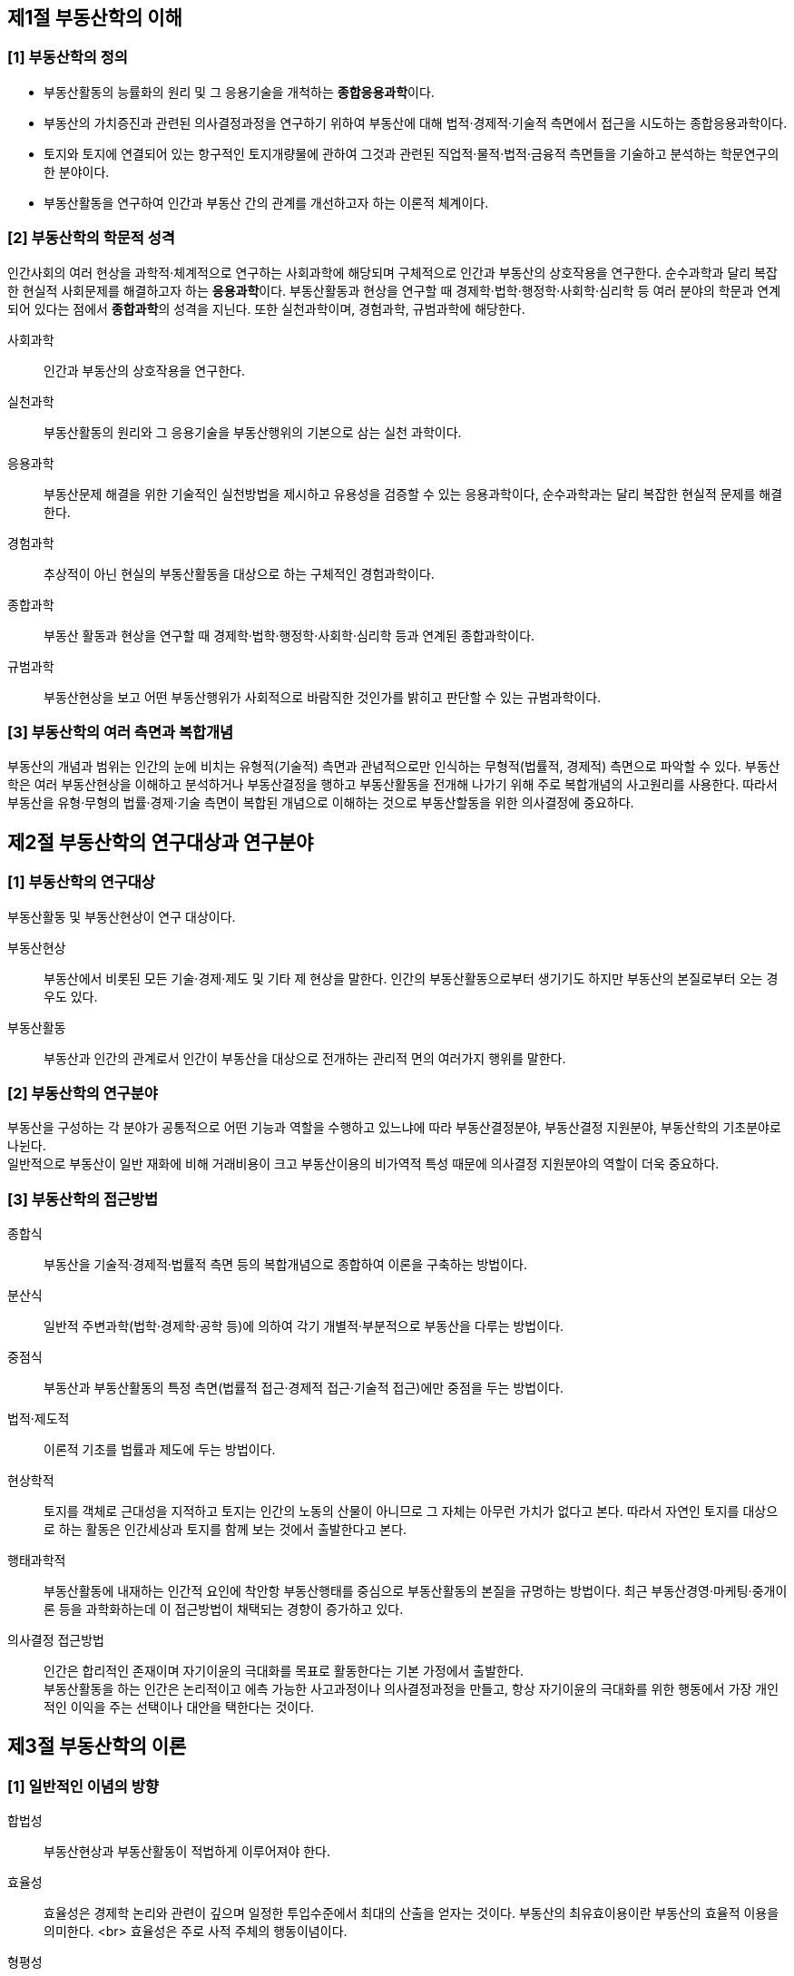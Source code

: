 ## 제1절 부동산학의 이해

### [1] 부동산학의 정의

* 부동산활동의 능률화의 원리 및 그 응용기술을 개척하는 **종합응용과학**이다.
* 부동산의 가치증진과 관련된 의사결정과정을 연구하기 위하여 부동산에 대해 법적·경제적·기술적 측면에서 접근을 시도하는 종합응용과학이다.
* 토지와 토지에 연결되어 있는 항구적인 토지개량물에 관하여 그것과 관련된 직업적·물적·법적·금융적 측면들을 기술하고 분석하는 학문연구의 한 분야이다.
* 부동산활동을 연구하여 인간과 부동산 간의 관계를 개선하고자 하는 이론적 체계이다.

### [2] 부동산학의 학문적 성격

인간사회의 여러 현상을 과학적·체계적으로 연구하는 사회과학에 해당되며 구체적으로 인간과 부동산의 상호작용을 연구한다. 순수과학과 달리 복잡한 현실적 사회문제를 해결하고자 하는 **응용과학**이다. 부동산활동과 현상을 연구할 때 경제학·법학·행정학·사회학·심리학 등 여러 분야의 학문과 연계되어 있다는 점에서 **종합과학**의 성격을 지닌다. 또한 실천과학이며, 경험과학, 규범과학에 해당한다.

사회과학::  
  인간과 부동산의 상호작용을 연구한다.

실천과학::
  부동산활동의 원리와 그 응용기술을 부동산행위의 기본으로 삼는 실천 과학이다.

응용과학::
  부동산문제 해결을 위한 기술적인 실천방법을 제시하고 유용성을 검증할 수 있는 응용과학이다, 순수과학과는 달리 복잡한 현실적 문제를 해결한다.

경험과학::
  추상적이 아닌 현실의 부동산활동을 대상으로 하는 구체적인 경험과학이다.

종합과학::

  부동산 활동과 현상을 연구할 때 경제학·법학·행정학·사회학·심리학 등과 연계된 종합과학이다.

규범과학::

  부동산현상을 보고 어떤 부동산행위가 사회적으로 바람직한 것인가를 밝히고 판단할 수 있는 규범과학이다. 

### [3] 부동산학의 여러 측면과 복합개념

부동산의 개념과 범위는 인간의 눈에 비치는 유형적(기술적) 측면과 관념적으로만 인식하는 무형적(법률적, 경제적) 측면으로 파악할 수 있다.
부동산학은 여러 부동산현상을 이해하고 분석하거나 부동산결정을 행하고 부동산활동을 전개해 나가기 위해 주로 복합개념의 사고원리를 사용한다. 
따라서 부동산을 유형·무형의 법률·경제·기술 측면이 복합된 개념으로 이해하는 것으로 부동산할동을 위한 의사결정에 중요하다.


## 제2절 부동산학의 연구대상과 연구분야

### [1] 부동산학의 연구대상

부동산활동 및 부동산현상이 연구 대상이다.

부동산현상::

  부동산에서 비롯된 모든 기술·경제·제도 및 기타 제 현상을 말한다. 인간의 부동산활동으로부터 생기기도 하지만 부동산의 본질로부터 오는 경우도 있다.

부동산활동::

  부동산과 인간의 관계로서 인간이 부동산을 대상으로 전개하는 관리적 면의 여러가지 행위를 말한다.

### [2] 부동산학의 연구분야

부동산을 구성하는 각 분야가 공통적으로 어떤 기능과 역할을 수행하고 있느냐에 따라 부동산결정분야, 부동산결정 지원분야, 부동산학의 기초분야로 나뉜다. +
일반적으로 부동산이 일반 재화에 비해 거래비용이 크고 부동산이용의 비가역적 특성 때문에 의사결정 지원분야의 역할이 더욱 중요하다.

### [3] 부동산학의 접근방법

종합식::

  부동산을 기술적·경제적·법률적 측면 등의 복합개념으로 종합하여 이론을 구축하는 방법이다.

분산식::

  일반적 주변과학(법학·경제학·공학 등)에 의하여 각기 개별적·부분적으로 부동산을 다루는 방법이다.

중점식::

  부동산과 부동산활동의 특정 측면(법률적 접근·경제적 접근·기술적 접근)에만 중점을 두는 방법이다.

법적·제도적::

  이론적 기초를 법률과 제도에 두는 방법이다.

현상학적::

  토지를 객체로 근대성을 지적하고 토지는 인간의 노동의 산물이 아니므로 그 자체는 아무런 가치가 없다고 본다. 따라서 자연인 토지를 대상으로 하는 활동은 인간세상과 토지를 함께 보는 것에서 출발한다고 본다.

행태과학적::

  부동산활동에 내재하는 인간적 요인에 착안항 부동산행태를 중심으로 부동산활동의 본질을 규명하는 방법이다. 최근 부동산경영·마케팅·중개이론 등을 과학화하는데 이 접근방법이 채택되는 경향이 증가하고 있다.

의사결정 접근방법::

  인간은 합리적인 존재이며 자기이윤의 극대화를 목표로 활동한다는 기본 가정에서 출발한다. +
  부동산활동을 하는 인간은 논리적이고 에측 가능한 사고과정이나 의사결정과정을 만들고, 항상 자기이윤의 극대화를 위한 행동에서 가장 개인적인 이익을 주는 선택이나 대안을 택한다는 것이다.


## 제3절 부동산학의 이론

### [1] 일반적인 이념의 방향

합법성::

  부동산현상과 부동산활동이 적법하게 이루어져야 한다.

효율성::

  효율성은 경제학 논리와 관련이 깊으며 일정한 투입수준에서 최대의 산출을 얻자는 것이다.  부동산의 최유효이용이란 부동산의 효율적 이용을 의미한다. <br>
  효율성은 주로 사적 주체의 행동이념이다.

형평성::

  사회의 특정 세력이나 계층으로 치우치지 않는 상태를 의미한다. 공정과 불공정 등에 적용되는 개념으로 사회정의를 고려하며 사회적 공평·평등·분배정의 등으로 표현된다.

### [2] 부동산학의 지도이념

공·사익 조화의 원리 - 법률적 측면::

  사익이 개인의 이익이라면 공익은 불특정 다수의 이익을 의미한다. 부동산의 특성에서 기인하는 많은 공·사법상의 여러 규율이 부동산활동에 영향을 주며
  그로 인해 부동산현상을 변화시킨다는 점에서 공·사익 조화의 원리가 중요하다는 것이다.

효율적 관리의 원리 - 경제적 측면::

  부동산의 보존과 이용 및 개발 등 관리가 효율적이어야 한다는 경제적 측면의 지도이념이다.


공간 및 환경가치 증대의 원리 - 기술적 측면::

  한정된 자연적 공간을 인간생활의 욕구에 부응하도록 기술혁신을 통해 공간활용을 증대하고 환경가치를 증대하여야 한다는 기술적 특면의 지도이다.

### [3] 부동산학에서 추구하는 가치

형평보다는 효율을 중시한다. 그러나 사회 전체적으로는 형평성도 중요하다.
하지만 현실에서는 효율성이 강조하다보면 형평성이 훼손되고, 형평성을 강조하면 효율성이 저해되는 문제가 자주 발생한다.


## 제4절 부동산활동과 부동산현상

### [1] 부동산활동과 부동산현상

부동산활동은 부동산을 대상으로 전개하는 인간의 관리적 측면에서의 행위를 말한다. 부동산현상은 부동산에서 비롯된 기술·경제·제도 등의 모든 현상을 말한다.

### [2] 부동산활동의 주체

부동산활동의 주체는 공적부문, 사적부문, 전문협회 등으로 나눌 수 있다.

공적부문(정부)::

  주로 부동산의 관리·규제·보조·과세 등으로 나타낸다.

사적부문(민간)::

  부동산 개발업·평가업·중개업·금융업·괸리업 등으로 나타나며, 다른 부문들의 활동에 비해 가장 활발하다

전문협회::

  공인중개사협회나 감정평가사협회, 주택관리사협회 등의 활동을 말한다.  이 부문은 교육 프로그램의 제공, 새로운 정보의 교환 및 제공, 연구 및 출판물의 간행, 회원들의 자질향상과 권익보호활동 등을 주로 한다.

### [3] 부동산활동의 속성

과학성 및 기술성::

  부동산활동은 부동산이론의 능률화에 과학성으로, 부동산실무의 능률화에 기술성으로 기여한다.

사회성·공공성::

  토지는 국토공간으로 용도가 다양하며 국가 존립에 매우 중요하다. 특히 주택은 환경성이 있으며 졍제 비중이 크다.

사익성::

  공익성을 해치지 않는 한 국민의 사익을 존중한다.

전문성::

  높은 전문성이 요구되므로 공인자격제를 도입하고 있다.

윤리성::

  사회성·공공성이 강조되므로 부동산업자에게 직업윤리를 요구한다. 유형으로 는 고용, 조직, 서비스, 공중 유형이 있다. 

====
**부동산윤리의 유형**

고용 윤리::

  자신은 물론 자신이 고용한 종업원들이 법규와 윤리 규정을 준수하도록 지도·감독한다.

조직 윤리::

  동업자에게 불이익을 주지 않아야 하며 동업자단체에 가입하여 단체의 일원으로서 역할과 기능을 성실하게 협력한다.   

서비스 윤리::

  의뢰인의 관계에서 지켜야할 중심적인 윤리이다.

공중 윤리::

  부동산기업가는 일반공중이 복리를 증진하는 방향으로 업무활동을 전개한다.
====

정보활동::

  부동산활동의 대부분은 정보활동이다. 부동산은 부동성이 있고 주변현상에 통제 불가능한 요인이 많으므로 정보활동이 중요하다.

대인활동 및 대물활동::

  직간접적으로 여러 사람이 관여하는 대인활동이므로 대인관계 증진의 노력이 요구되며 기술적 전문지식과 함께 효과적인 대물활동이 필요하다.

임장활동::

  사무실보다는 현장에서 많은 시간을 보내는 것을 임장활동이라고 한다. 부동산결정에 필요한 여러 사항은 서면만으로 정확하게 파악하기 어려우므로 물리적 상태를 직접 확인·분석한다.

공간활동::

  부동산은 수평·공중·지중 공간을 대상으로 부동산활동을 전개한다. 거래활동의 대상은 3차원 공간이다.

배려의 장기성::

  부동산은 '영속성'과 '용도의 다양성'이 있으므로 일반 소비상품에 대한 활동과 달리 장기적 배려하에 결정되고 실행된다. 여기에는 필수적으로 '사회·행정·경제적 위치의 가변성'에 대한 배려가 수반된다.

복합개념::

  부동산활동은 사고방식이 복합개념을 토대로 한다.

### [4] 부동산활동의 일반원칙

**능률적으로**::

  부동산학은 부동산활동의 능률화를 목표로 한다. 
  부동산활동은 소유활동에서는 최유효이용의 원칙을, 거래활동에서는 거래질서 확립의 원칙이 지도원리이다.

**안전하게**::

  거래사고와 관련하여 안전성을 강력하게 의식하여야 한다.
  특히 안정성의 개념에 있어서는 복합관계의 논리에 따라서 법률적·경제적·기술적 안정성을 고려하여야 한다.

**경제적으로**::

  경제성 원칙은 최소의 희생으로 최대의 효과를 올리려는 것이 일반적이다. 
이 원칙은 부동산활동 전반에 걸친 합리적 선택의 원칙이라고 할 수 있다.

**공정하게**::

  부동산은 사회성과 공공성을 갖는 재화이므로 그것을 대상으로 하는 활동도 공정성이 요구된다.


